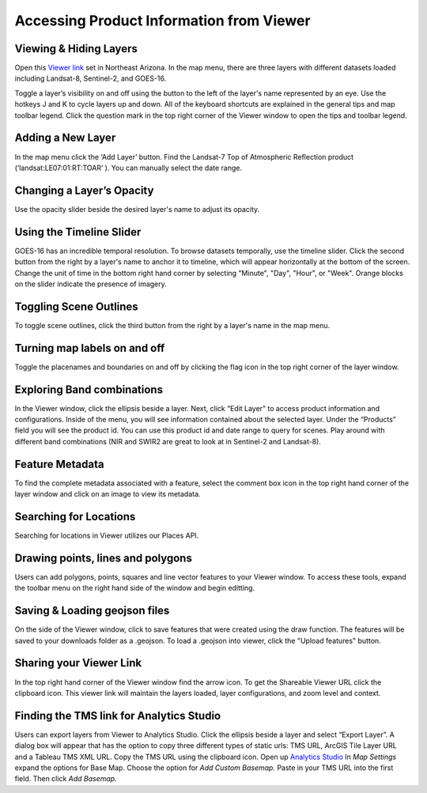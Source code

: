 Accessing Product Information from Viewer
==========================

Viewing & Hiding Layers 
~~~~~~~~~~~~~~~~~~~~~~~

Open this `Viewer link <https://viewer.descarteslabs.com/?config=a68b8760c9f727a431366be7a0a2f515ca79581a>`_ set in Northeast Arizona.  In the map menu, there are three layers with different datasets loaded including Landsat-8, Sentinel-2, and GOES-16.  

Toggle a layer’s visibility on and off using the button to the left of the layer's name represented by an eye. Use the hotkeys J and K to cycle layers up and down.  All of the keyboard shortcuts are explained in the general tips and map toolbar legend. Click the question mark in the top right corner of the Viewer window to open the tips and toolbar legend. 


Adding a New Layer
~~~~~~~~~~~~~~~~~~

In the map menu click the ‘Add Layer’ button. Find the Landsat-7 Top of Atmospheric Reflection product (‘landsat:LE07:01:RT:TOAR’ ). You can manually select the date range.  

.. figure:: static_images/add-layer.png
   :scale: 100 %
   :alt: add new imagery layer


Changing a Layer’s Opacity
~~~~~~~~~~~~~~~~~~~~~~~~~~

Use the opacity slider beside the desired layer's name to adjust its opacity.

Using the Timeline Slider
~~~~~~~~~~~~~~~~~~~~~~~~~

GOES-16 has an incredible temporal resolution. To browse datasets temporally, use the timeline slider. Click the second button from the right by a layer's name to anchor it to timeline, which will appear horizontally at the bottom of the screen. Change the unit of time in the bottom right hand corner by selecting "Minute", "Day", "Hour", or "Week". Orange blocks on the slider indicate the presence of imagery. 

Toggling Scene Outlines
~~~~~~~~~~~~~~~~~~~~~~~
To toggle scene outlines, click the third button from the right by a layer's name in the map menu.

Turning map labels on and off
~~~~~~~~~~~~~~~~~~~~~~~~~~~~~
Toggle the placenames and boundaries on and off by clicking the flag icon in the top right corner of the layer window. 


Exploring Band combinations
~~~~~~~~~~~~~~~~~~~~~~~~~~~

In the Viewer window, click the ellipsis beside a layer. Next, click “Edit Layer” to access product information and configurations. Inside of the menu, you will see information contained about the selected layer.  Under the “Products” field you will see the product id.  You can use this product id and date range to query for scenes. Play around with different band combinations (NIR and SWIR2 are great to look at in Sentinel-2 and Landsat-8).


Feature Metadata
~~~~~~~~~~~~~~~~
To find the complete metadata associated with a feature, select the comment box icon in the top right hand corner of the layer window and click on an image to view its metadata.  

Searching for Locations
~~~~~~~~~~~~~~~~~~~~~~~
Searching for locations in Viewer utilizes our Places API.  


Drawing points, lines and polygons
~~~~~~~~~~~~~~~~~~~~~~~~~~~~~~~~~~
Users can add polygons, points, squares and line vector features to your Viewer window. To access these tools, expand the toolbar menu on the right hand side of the window and begin editting. 


Saving &  Loading geojson files
~~~~~~~~~~~~~~~~~~~~~~~~~~~~~~~
On the side of the Viewer window, click to save features that were created using the draw function. The features will be saved to your downloads folder as a .geojson. To load a .geojson into viewer, click the "Upload features" button. 


Sharing your Viewer Link
~~~~~~~~~~~~~~~~~~~~~~~~
In the top right hand corner of the Viewer window find the arrow icon. To get the Shareable Viewer URL click the clipboard icon. This viewer link will maintain the layers loaded, layer configurations, and zoom level and context. 


Finding the TMS link for Analytics Studio
~~~~~~~~~~~~~~~~~~~~~~~~~~~~~~~~~~~~~~~~~
Users can export layers from Viewer to Analytics Studio. Click the ellipsis beside a layer and select “Export Layer”. A dialog box will appear that has the option to copy three different types of static urls:  TMS URL, ArcGIS Tile Layer URL and a Tableau TMS XML URL. Copy the TMS URL using the clipboard icon. Open up `Analytics Studio <https://analytics.descarteslabs.com/>`_ In `Map Settings` expand the options for Base Map.  Choose the option for `Add Custom Basemap.` Paste in your TMS URL into the first field. Then click `Add Basemap.`

